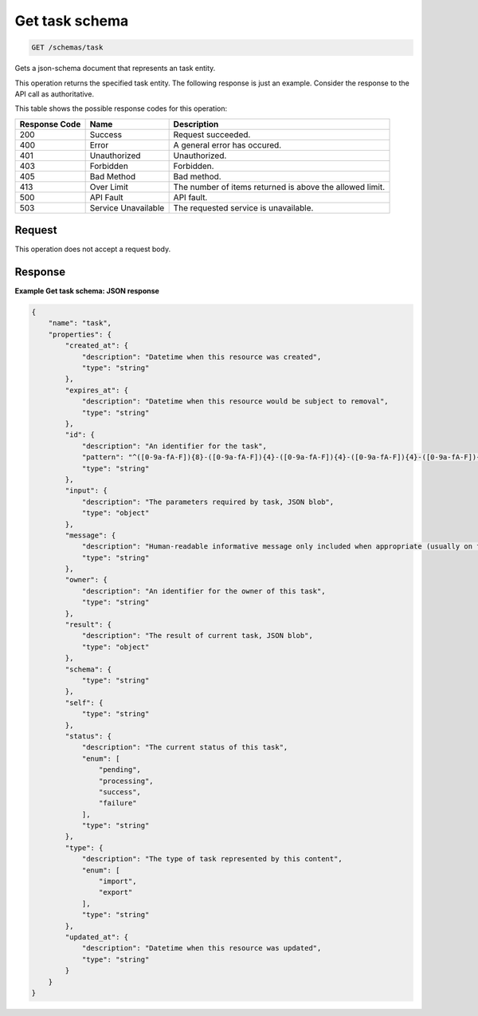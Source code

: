 
.. THIS OUTPUT IS GENERATED FROM THE WADL. DO NOT EDIT.

.. _get-task-schema:

Get task schema
^^^^^^^^^^^^^^^^^^^^^^^^^^^^^^^^^^^^^^^^^^^^^^^^^^^^^^^^^^^^^^^^^^^^^^^^^^^^^^^^

.. code::

    GET /schemas/task

Gets a json-schema document that represents an task entity.

This operation returns the specified task entity. The following response is just an example. Consider the response to the API call as authoritative.



This table shows the possible response codes for this operation:


+--------------------------+-------------------------+-------------------------+
|Response Code             |Name                     |Description              |
+==========================+=========================+=========================+
|200                       |Success                  |Request succeeded.       |
+--------------------------+-------------------------+-------------------------+
|400                       |Error                    |A general error has      |
|                          |                         |occured.                 |
+--------------------------+-------------------------+-------------------------+
|401                       |Unauthorized             |Unauthorized.            |
+--------------------------+-------------------------+-------------------------+
|403                       |Forbidden                |Forbidden.               |
+--------------------------+-------------------------+-------------------------+
|405                       |Bad Method               |Bad method.              |
+--------------------------+-------------------------+-------------------------+
|413                       |Over Limit               |The number of items      |
|                          |                         |returned is above the    |
|                          |                         |allowed limit.           |
+--------------------------+-------------------------+-------------------------+
|500                       |API Fault                |API fault.               |
+--------------------------+-------------------------+-------------------------+
|503                       |Service Unavailable      |The requested service is |
|                          |                         |unavailable.             |
+--------------------------+-------------------------+-------------------------+


Request
""""""""""""""""








This operation does not accept a request body.




Response
""""""""""""""""










**Example Get task schema: JSON response**


.. code::

   {
       "name": "task", 
       "properties": {
           "created_at": {
               "description": "Datetime when this resource was created", 
               "type": "string"
           }, 
           "expires_at": {
               "description": "Datetime when this resource would be subject to removal", 
               "type": "string"
           }, 
           "id": {
               "description": "An identifier for the task", 
               "pattern": "^([0-9a-fA-F]){8}-([0-9a-fA-F]){4}-([0-9a-fA-F]){4}-([0-9a-fA-F]){4}-([0-9a-fA-F]){12}$", 
               "type": "string"
           }, 
           "input": {
               "description": "The parameters required by task, JSON blob", 
               "type": "object"
           }, 
           "message": {
               "description": "Human-readable informative message only included when appropriate (usually on failure)", 
               "type": "string"
           }, 
           "owner": {
               "description": "An identifier for the owner of this task", 
               "type": "string"
           }, 
           "result": {
               "description": "The result of current task, JSON blob", 
               "type": "object"
           }, 
           "schema": {
               "type": "string"
           }, 
           "self": {
               "type": "string"
           }, 
           "status": {
               "description": "The current status of this task", 
               "enum": [
                   "pending", 
                   "processing", 
                   "success", 
                   "failure"
               ], 
               "type": "string"
           }, 
           "type": {
               "description": "The type of task represented by this content", 
               "enum": [
                   "import", 
                   "export"
               ], 
               "type": "string"
           }, 
           "updated_at": {
               "description": "Datetime when this resource was updated", 
               "type": "string"
           }
       }
   }




